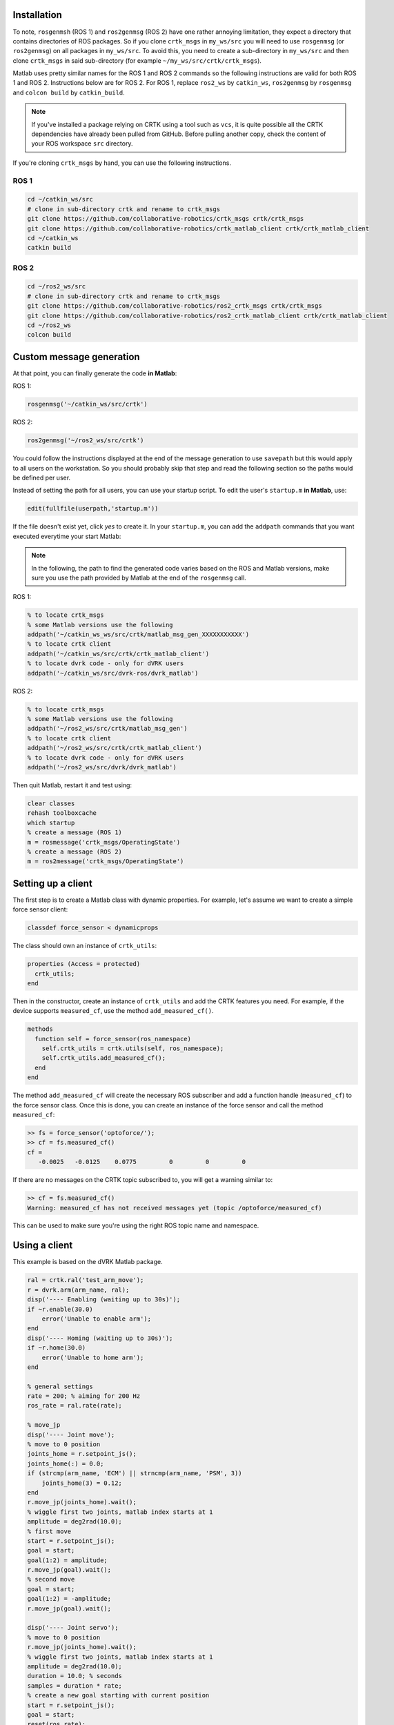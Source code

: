 ************
Installation
************

To note, ``rosgenmsh`` (ROS 1) and ``ros2genmsg`` (ROS 2) have one
rather annoying limitation, they expect a directory that contains
directories of ROS packages. So if you clone ``crtk_msgs`` in
``my_ws/src`` you will need to use ``rosgenmsg`` (or ``ros2genmsg``)
on all packages in ``my_ws/src``.  To avoid this, you need to create a
sub-directory in ``my_ws/src`` and then clone ``crtk_msgs`` in said
sub-directory (for example ``~/my_ws/src/crtk/crtk_msgs``).

Matlab uses pretty similar names for the ROS 1 and ROS 2 commands so
the following instructions are valid for both ROS 1 and ROS 2.
Instructions below are for ROS 2.  For ROS 1, replace ``ros2_ws`` by
``catkin_ws``, ``ros2genmsg`` by ``rosgenmsg`` and ``colcon build`` by
``catkin_build``.

.. note::

   If you've installed a package relying on CRTK using a tool such as
   ``vcs``, it is quite possible all the CRTK dependencies have
   already been pulled from GitHub.  Before pulling another copy,
   check the content of your ROS workspace ``src`` directory.

If you're cloning ``crtk_msgs`` by hand, you can use the following instructions.

ROS 1
=====

.. code-block:: bash

   cd ~/catkin_ws/src
   # clone in sub-directory crtk and rename to crtk_msgs
   git clone https://github.com/collaborative-robotics/crtk_msgs crtk/crtk_msgs
   git clone https://github.com/collaborative-robotics/crtk_matlab_client crtk/crtk_matlab_client
   cd ~/catkin_ws
   catkin build


ROS 2
=====

.. code-block:: bash

   cd ~/ros2_ws/src
   # clone in sub-directory crtk and rename to crtk_msgs
   git clone https://github.com/collaborative-robotics/ros2_crtk_msgs crtk/crtk_msgs
   git clone https://github.com/collaborative-robotics/ros2_crtk_matlab_client crtk/crtk_matlab_client
   cd ~/ros2_ws
   colcon build


*************************
Custom message generation
*************************

At that point, you can finally generate the code **in Matlab**:

ROS 1:

.. code-block:: matlab

   rosgenmsg('~/catkin_ws/src/crtk')

ROS 2:

.. code-block:: matlab

   ros2genmsg('~/ros2_ws/src/crtk')

You could follow the instructions displayed at the end of the message
generation to use ``savepath`` but this would apply to all users on
the workstation.  So you should probably skip that step and read the
following section so the paths would be defined per user.

Instead of setting the path for all users, you can use your startup
script.  To edit the user's ``startup.m`` **in Matlab**, use:

.. code-block:: matlab

   edit(fullfile(userpath,'startup.m'))

If the file doesn't exist yet, click *yes* to create it.  In your
``startup.m``, you can add the ``addpath`` commands that you want
executed everytime your start Matlab:

.. note::

   In the following, the path to find the generated code varies based
   on the ROS and Matlab versions, make sure you use the path provided
   by Matlab at the end of the ``rosgenmsg`` call.

ROS 1:

.. code-block:: matlab

   % to locate crtk_msgs
   % some Matlab versions use the following
   addpath('~/catkin_ws_ws/src/crtk/matlab_msg_gen_XXXXXXXXXXX')
   % to locate crtk client
   addpath('~/catkin_ws/src/crtk/crtk_matlab_client')
   % to locate dvrk code - only for dVRK users
   addpath('~/catkin_ws/src/dvrk-ros/dvrk_matlab')

ROS 2:

.. code-block:: matlab

   % to locate crtk_msgs
   % some Matlab versions use the following
   addpath('~/ros2_ws/src/crtk/matlab_msg_gen')
   % to locate crtk client
   addpath('~/ros2_ws/src/crtk/crtk_matlab_client')
   % to locate dvrk code - only for dVRK users
   addpath('~/ros2_ws/src/dvrk/dvrk_matlab')

Then quit Matlab, restart it and test using:

.. code-block:: matlab

   clear classes
   rehash toolboxcache
   which startup
   % create a message (ROS 1)
   m = rosmessage('crtk_msgs/OperatingState')
   % create a message (ROS 2)
   m = ros2message('crtk_msgs/OperatingState')

*******************
Setting up a client
*******************

The first step is to create a Matlab class with dynamic properties.
For example, let's assume we want to create a simple force sensor
client:

.. code-block:: matlab

   classdef force_sensor < dynamicprops

The class should own an instance of ``crtk_utils``:

.. code-block:: matlab

   properties (Access = protected)
     crtk_utils;
   end

Then in the constructor, create an instance of ``crtk_utils`` and add
the CRTK features you need.  For example, if the device supports
``measured_cf``, use the method ``add_measured_cf()``.

.. code-block:: matlab

   methods
     function self = force_sensor(ros_namespace)
       self.crtk_utils = crtk.utils(self, ros_namespace);
       self.crtk_utils.add_measured_cf();
     end
   end

The method ``add_measured_cf`` will create the necessary ROS subscriber
and add a function handle (``measured_cf``) to the force sensor class.
Once this is done, you can create an instance of the force sensor and
call the method ``measured_cf``:

.. code-block:: matlab

   >> fs = force_sensor('optoforce/');
   >> cf = fs.measured_cf()
   cf =
      -0.0025   -0.0125    0.0775         0         0         0

If there are no messages on the CRTK topic subscribed to, you will get
a warning similar to:

.. code-block:: matlab

   >> cf = fs.measured_cf()
   Warning: measured_cf has not received messages yet (topic /optoforce/measured_cf)

This can be used to make sure you're using the right ROS topic name
and namespace.


**************
Using a client
**************

This example is based on the dVRK Matlab package.

.. code-block:: matlab

    ral = crtk.ral('test_arm_move');
    r = dvrk.arm(arm_name, ral);
    disp('---- Enabling (waiting up to 30s)');
    if ~r.enable(30.0)
        error('Unable to enable arm');
    end
    disp('---- Homing (waiting up to 30s)');
    if ~r.home(30.0)
        error('Unable to home arm');
    end

    % general settings
    rate = 200; % aiming for 200 Hz
    ros_rate = ral.rate(rate);

    % move_jp
    disp('---- Joint move');
    % move to 0 position
    joints_home = r.setpoint_js();
    joints_home(:) = 0.0;
    if (strcmp(arm_name, 'ECM') || strncmp(arm_name, 'PSM', 3))
        joints_home(3) = 0.12;
    end
    r.move_jp(joints_home).wait();
    % wiggle first two joints, matlab index starts at 1
    amplitude = deg2rad(10.0);
    % first move
    start = r.setpoint_js();
    goal = start;
    goal(1:2) = amplitude;
    r.move_jp(goal).wait();
    % second move
    goal = start;
    goal(1:2) = -amplitude;
    r.move_jp(goal).wait();

    disp('---- Joint servo');
    % move to 0 position
    r.move_jp(joints_home).wait();
    % wiggle first two joints, matlab index starts at 1
    amplitude = deg2rad(10.0);
    duration = 10.0; % seconds
    samples = duration * rate;
    % create a new goal starting with current position
    start = r.setpoint_js();
    goal = start;
    reset(ros_rate);
    for i = 0:samples
        goal(1) = start(1) + amplitude * (1.0 - cos(i * deg2rad(360.0) / samples));
        goal(2) = start(2) + amplitude * (1.0 - cos(i * deg2rad(360.0) / samples));
        r.servo_jp(goal);
        waitfor(ros_rate);
    end
